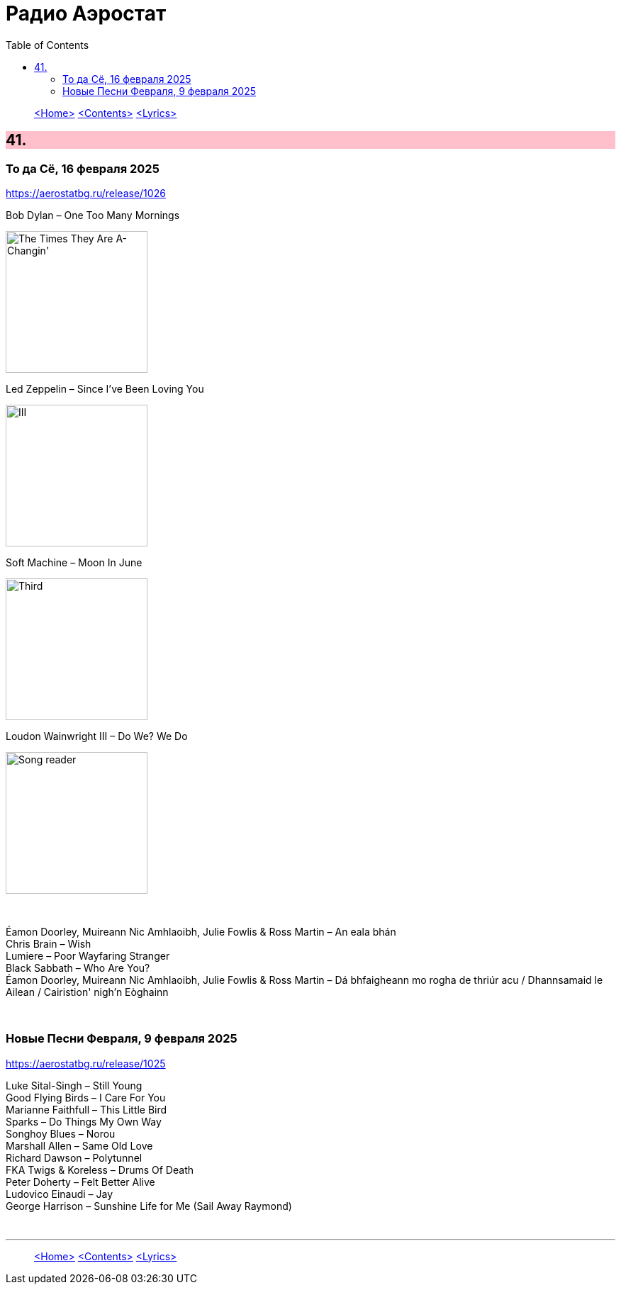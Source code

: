= Радио Аэростат
:toc: left

> link:aerostat.html[<Home>]
> link:toc.html[<Contents>]
> link:lyrics.html[<Lyrics>]

++++
<style>
h2 {
  background-color: #FFC0CB;
}
h3 {
  clear: both;
}
code {
  white-space: pre;
}
</style>
++++

                                                                          
== 41.

=== То да Сё, 16 февраля 2025  
<https://aerostatbg.ru/release/1026>

.Bob Dylan – One Too Many Mornings
image:BOB DYLAN/Bob Dylan 1964 -The Times They Are A-Changin'/cover.jpg[The Times They Are A-Changin',200,200,role="thumb left"]

.Led Zeppelin – Since I've Been Loving You
image:LED ZEPPELIN/Led Zeppelin - III/III.jpg[III,200,200,role="thumb left"]

.Soft Machine – Moon In June
image:SOFT MACHINE/1970 - Third/Folder.jpg[Third,200,200,role="thumb left"]

.Loudon Wainwright III – Do We? We Do
image:BECK/2014 - Song reader/cover.jpg[Song reader,200,200,role="thumb left"]

++++
<br clear="both">
++++

[%hardbreaks]
Éamon Doorley, Muireann Nic Amhlaoibh, Julie Fowlis & Ross Martin – An eala bhán
Chris Brain – Wish
Lumiere – Poor Wayfaring Stranger
Black Sabbath – Who Are You?
Éamon Doorley, Muireann Nic Amhlaoibh, Julie Fowlis & Ross Martin – Dá bhfaigheann mo rogha de thriúr acu / Dhannsamaid le Ailean / Cairistion' nigh'n Eòghainn

++++
<br clear="both">
++++

=== Новые Песни Февраля, 9 февраля 2025  
<https://aerostatbg.ru/release/1025>

[%hardbreaks]
Luke Sital-Singh – Still Young
Good Flying Birds – I Care For You
Marianne Faithfull – This Little Bird
Sparks – Do Things My Own Way
Songhoy Blues – Norou
Marshall Allen – Same Old Love
Richard Dawson – Polytunnel
FKA Twigs & Koreless – Drums Of Death
Peter Doherty – Felt Better Alive
Ludovico Einaudi – Jay
George Harrison – Sunshine Life for Me (Sail Away Raymond)

++++
<br clear="both">
++++

---

> link:aerostat.html[<Home>]
> link:toc.html[<Contents>]
> link:lyrics.html[<Lyrics>]